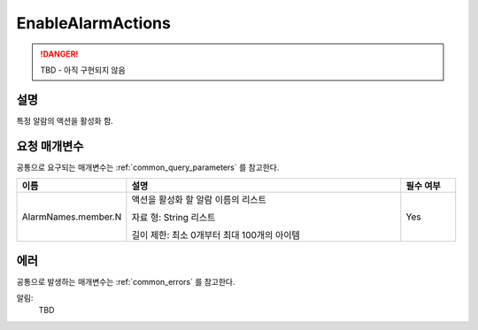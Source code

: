 .. _enable_alarm_actions:

EnableAlarmActions
==================
.. DANGER::
  TBD - 아직 구현되지 않음

설명
----
특정 알람의 액션을 활성화 함.

요청 매개변수
-------------
공통으로 요구되는 매개변수는 :ref:`common_query_parameters` 를 참고한다.

.. list-table:: 
   :widths: 20 50 10
   :header-rows: 1

   * - 이름
     - 설명
     - 필수 여부
   * - AlarmNames.member.N
     - 액션을 활성화 할 알람 이름의 리스트

       자료 형: String 리스트

       길이 제한: 최소 0개부터 최대 100개의 아이템
     - Yes

에러
----
공통으로 발생하는 매개변수는 :ref:`common_errors` 를 참고한다.

알림:
  TBD